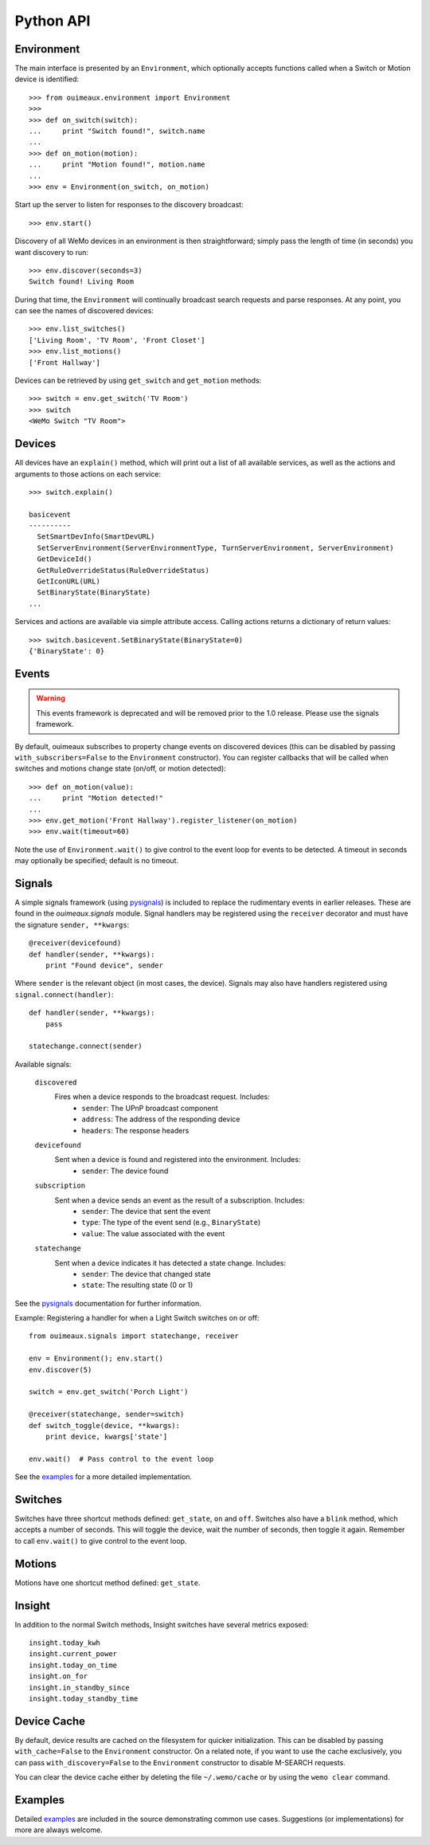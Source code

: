 ===========
Python API
===========

Environment
-----------
The main interface is presented by an ``Environment``, which optionally accepts
functions called when a Switch or Motion device is identified::

    >>> from ouimeaux.environment import Environment
    >>>
    >>> def on_switch(switch):
    ...     print "Switch found!", switch.name
    ...
    >>> def on_motion(motion):
    ...     print "Motion found!", motion.name
    ...
    >>> env = Environment(on_switch, on_motion)

Start up the server to listen for responses to the discovery broadcast::

    >>> env.start()

Discovery of all WeMo devices in an environment is then straightforward; simply
pass the length of time (in seconds) you want discovery to run::

    >>> env.discover(seconds=3)
    Switch found! Living Room

During that time, the ``Environment`` will continually broadcast search requests
and parse responses. At any point, you can see the names of discovered devices::

    >>> env.list_switches()
    ['Living Room', 'TV Room', 'Front Closet']
    >>> env.list_motions()
    ['Front Hallway']

Devices can be retrieved by using ``get_switch`` and ``get_motion`` methods::

    >>> switch = env.get_switch('TV Room')
    >>> switch
    <WeMo Switch "TV Room">

Devices
-------
All devices have an ``explain()`` method, which will print out a list of all
available services, as well as the actions and arguments to those actions
on each service::

    >>> switch.explain()

    basicevent
    ----------
      SetSmartDevInfo(SmartDevURL)
      SetServerEnvironment(ServerEnvironmentType, TurnServerEnvironment, ServerEnvironment)
      GetDeviceId()
      GetRuleOverrideStatus(RuleOverrideStatus)
      GetIconURL(URL)
      SetBinaryState(BinaryState)
    ...

Services and actions are available via simple attribute access. Calling actions
returns a dictionary of return values::

    >>> switch.basicevent.SetBinaryState(BinaryState=0)
    {'BinaryState': 0}

Events
------
.. warning:: This events framework is deprecated and will be removed prior to the 1.0 release. Please use the signals framework.

By default, ouimeaux subscribes to property change events on discovered
devices (this can be disabled by passing ``with_subscribers=False`` to the
``Environment`` constructor). You can register callbacks that will be called
when switches and motions change state (on/off, or motion detected)::

    >>> def on_motion(value):
    ...     print "Motion detected!"
    ...
    >>> env.get_motion('Front Hallway').register_listener(on_motion)
    >>> env.wait(timeout=60)

Note the use of ``Environment.wait()`` to give control to the event loop for
events to be detected. A timeout in seconds may optionally be specified;
default is no timeout.

Signals
-------
A simple signals framework (using pysignals_) is included to replace the
rudimentary events in earlier releases. These are found in the
`ouimeaux.signals` module. Signal handlers may be registered using the
``receiver`` decorator and must have the signature ``sender, **kwargs``::

    @receiver(devicefound)
    def handler(sender, **kwargs):
        print "Found device", sender


Where ``sender`` is the relevant object (in most cases, the device). Signals
may also have handlers registered using ``signal.connect(handler)``::

    def handler(sender, **kwargs):
        pass

    statechange.connect(sender)

Available signals:

    ``discovered``
        Fires when a device responds to the broadcast request. Includes:
         - ``sender``: The UPnP broadcast component
         - ``address``: The address of the responding device
         - ``headers``: The response headers

    ``devicefound``
        Sent when a device is found and registered into the environment. Includes:
         - ``sender``: The device found

    ``subscription``
        Sent when a device sends an event as the result of a subscription. Includes:
         - ``sender``: The device that sent the event
         - ``type``: The type of the event send (e.g., ``BinaryState``)
         - ``value``: The value associated with the event

    ``statechange``
        Sent when a device indicates it has detected a state change. Includes:
         - ``sender``: The device that changed state
         - ``state``: The resulting state (0 or 1)


See the pysignals_ documentation for further information.

Example: Registering a handler for when a Light Switch switches on or off::

    from ouimeaux.signals import statechange, receiver

    env = Environment(); env.start()
    env.discover(5)

    switch = env.get_switch('Porch Light')

    @receiver(statechange, sender=switch)
    def switch_toggle(device, **kwargs):
        print device, kwargs['state']

    env.wait()  # Pass control to the event loop

See the examples_ for a more detailed implementation.

.. _pysignals: https://github.com/theojulienne/PySignals

Switches
--------
Switches have three shortcut methods defined: ``get_state``, ``on`` and
``off``. Switches also have a ``blink`` method, which accepts a number of
seconds. This will toggle the device, wait the number of seconds, then toggle
it again. Remember to call ``env.wait()`` to give control to the event loop.

Motions
-------
Motions have one shortcut method defined: ``get_state``.

Insight
-------
In addition to the normal Switch methods, Insight switches have several metrics
exposed::

    insight.today_kwh
    insight.current_power
    insight.today_on_time
    insight.on_for
    insight.in_standby_since
    insight.today_standby_time

Device Cache
------------
By default, device results are cached on the filesystem for quicker
initialization. This can be disabled by passing ``with_cache=False`` to the
``Environment`` constructor. On a related note, if you want to use the cache
exclusively, you can pass ``with_discovery=False`` to the ``Environment``
constructor to disable M-SEARCH requests.

You can clear the device cache either by deleting the file ``~/.wemo/cache`` 
or by using the ``wemo clear`` command.

Examples
--------
Detailed examples_ are included in the source demonstrating common use cases.
Suggestions (or implementations) for more are always welcome.

.. _examples: https://github.com/iancmcc/ouimeaux/tree/develop/ouimeaux/examples
